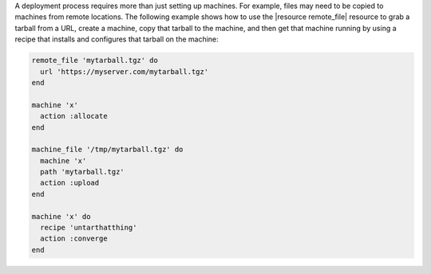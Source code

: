 .. This is an included how-to.


A deployment process requires more than just setting up machines. For example, files may need to be copied to machines from remote locations. The following example shows how to use the |resource remote_file| resource to grab a tarball from a URL, create a machine, copy that tarball to the machine, and then get that machine running by using a recipe that installs and configures that tarball on the machine:

.. code-block:: ruby

   remote_file 'mytarball.tgz' do
     url 'https://myserver.com/mytarball.tgz'
   end

   machine 'x'
     action :allocate
   end

   machine_file '/tmp/mytarball.tgz' do
     machine 'x'
     path 'mytarball.tgz'
     action :upload
   end

   machine 'x' do
     recipe 'untarthatthing'
     action :converge
   end
